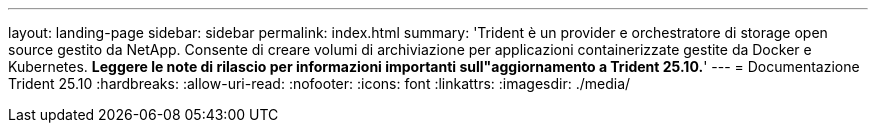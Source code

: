 ---
layout: landing-page 
sidebar: sidebar 
permalink: index.html 
summary: 'Trident è un provider e orchestratore di storage open source gestito da NetApp. Consente di creare volumi di archiviazione per applicazioni containerizzate gestite da Docker e Kubernetes. **Leggere le note di rilascio per informazioni importanti sull"aggiornamento a Trident 25.10.**' 
---
= Documentazione Trident 25.10
:hardbreaks:
:allow-uri-read: 
:nofooter: 
:icons: font
:linkattrs: 
:imagesdir: ./media/


